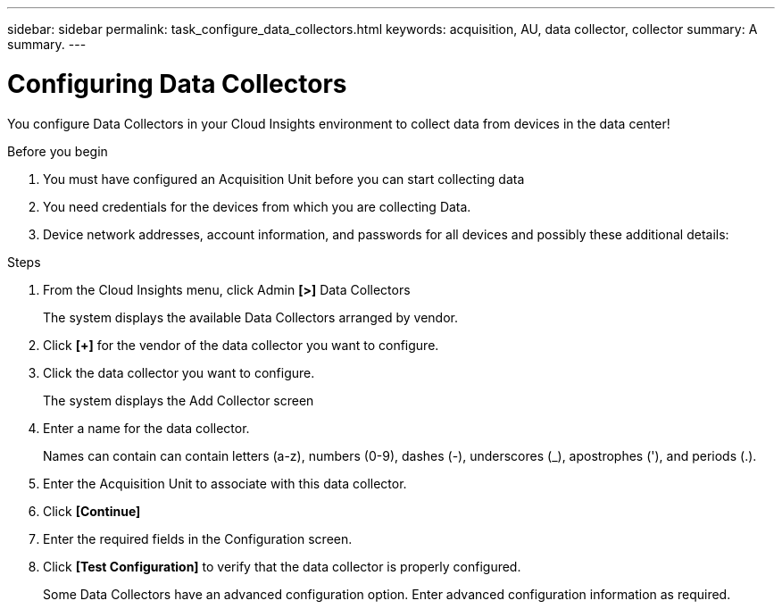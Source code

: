 ---
sidebar: sidebar
permalink: task_configure_data_collectors.html
keywords: acquisition, AU, data collector, collector
summary: A summary.
---

= Configuring Data Collectors
:toc: macro
:hardbreaks: AA
:toclevels: 1
:nofooter:
:icons: font
:linkattrs:
:imagesdir: ./media/

[.lead]
You configure Data Collectors in your Cloud Insights environment to collect data from devices in the data center!

.Before you begin
. You must have configured an Acquisition Unit before you can start collecting data
. You need credentials for the devices from which you are collecting Data.
. Device network addresses, account information, and passwords for all devices and possibly these additional details:

.Steps
. From the Cloud Insights menu, click Admin *[>]* Data Collectors
+
The system displays the available Data Collectors arranged by vendor.
. Click *[+]* for the vendor of the data collector you want to configure.
. Click the data collector you want to configure.
+
The system displays the Add Collector screen
. Enter a name for the data collector.
+
Names can contain can contain letters (a-z), numbers (0-9), dashes (-), underscores (_), apostrophes ('), and periods (.).
. Enter the Acquisition Unit to associate with this data collector.
. Click *[Continue]*
. Enter the required fields in the Configuration screen.
. Click *[Test Configuration]* to verify that the data collector is properly configured.
+
Some Data Collectors have an advanced configuration option. Enter advanced configuration information as required.

